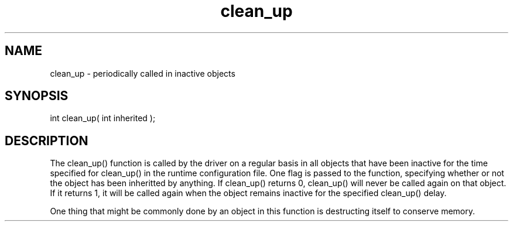 .\"periodically called in inactive objects
.TH clean_up 4 "5 Sep 1994" MudOS "Driver Applies"

.SH NAME
clean_up - periodically called in inactive objects

.SH SYNOPSIS
int clean_up( int inherited );

.SH DESCRIPTION
The clean_up() function is called by the driver on a regular basis in all
objects that have been inactive for the time specified for clean_up() in the
runtime configuration file.  One flag is passed to the function, specifying
whether or not the object has been inheritted by anything.  If clean_up()
returns 0, clean_up() will never be called again on that object.  If it returns
1, it will be called again when the object remains inactive for the specified
clean_up() delay.
.PP
One thing that might be commonly done by an object in this function is
destructing itself to conserve memory.
